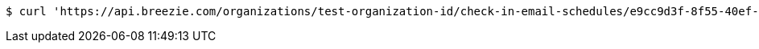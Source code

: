 [source,bash]
----
$ curl 'https://api.breezie.com/organizations/test-organization-id/check-in-email-schedules/e9cc9d3f-8f55-40ef-8dae-4254d91f40f1' -i -X DELETE -H 'Authorization: Bearer: 0b79bab50daca910b000d4f1a2b675d604257e42'
----